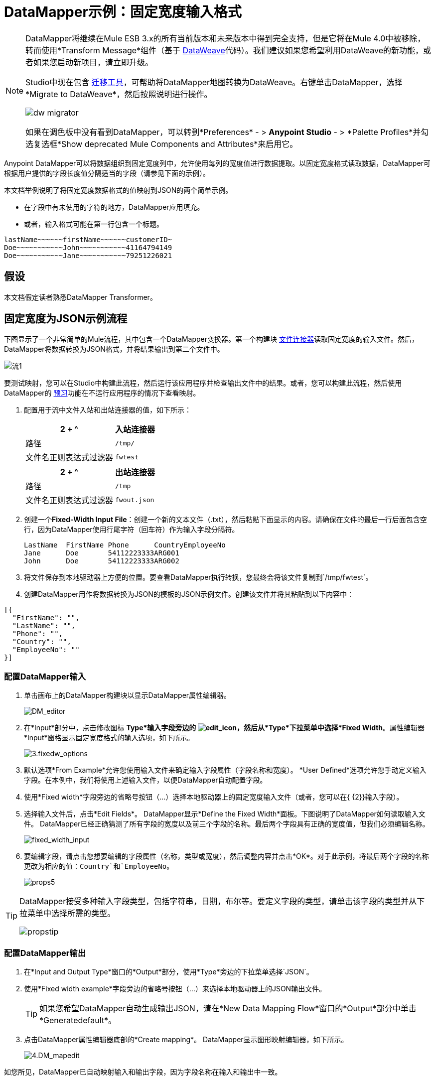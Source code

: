=  DataMapper示例：固定宽度输入格式
:keywords: datamapper

[NOTE]
====
DataMapper将继续在Mule ESB 3.x的所有当前版本和未来版本中得到完全支持，但是它将在Mule 4.0中被移除，转而使用*Transform Message*组件（基于 link:/mule-user-guide/v/3.8/dataweave[DataWeave]代码）。我们建议如果您希望利用DataWeave的新功能，或者如果您启动新项目，请立即升级。

Studio中现在包含 link:/mule-user-guide/v/3.8/dataweave-migrator[迁移工具]，可帮助将DataMapper地图转换为DataWeave。右键单击DataMapper，选择*Migrate to DataWeave*，然后按照说明进行操作。

image:dw_migrator_script.png[dw migrator]

如果在调色板中没有看到DataMapper，可以转到*Preferences*  - > *Anypoint Studio*  - > *Palette Profiles*并勾选复选框*Show deprecated Mule Components and Attributes*来启用它。
====

Anypoint DataMapper可以将数据组织到固定宽度列中，允许使用每列的宽度值进行数据提取。以固定宽度格式读取数据，DataMapper可根据用户提供的字段长度值分隔适当的字段（请参见下面的示例）。

本文档举例说明了将固定宽度数据格式的值映射到JSON的两个简单示例。

* 在字段中有未使用的字符的地方，DataMapper应用填充。

* 或者，输入格式可能在第一行包含一个标题。

[source, code, linenums]
----
lastName~~~~~~firstName~~~~~~customerID~
Doe~~~~~~~~~~~John~~~~~~~~~~~41164794149
Doe~~~~~~~~~~~Jane~~~~~~~~~~~79251226021
----

== 假设

本文档假定读者熟悉DataMapper Transformer。

== 固定宽度为JSON示例流程

下图显示了一个非常简单的Mule流程，其中包含一个DataMapper变换器。第一个构建块 link:/mule-user-guide/v/3.7/file-connector[文件连接器]读取固定宽度的输入文件。然后，DataMapper将数据转换为JSON格式，并将结果输出到第二个文件中。

image:flow-1.png[流1]

要测试映射，您可以在Studio中构建此流程，然后运行该应用程序并检查输出文件中的结果。或者，您可以构建此流程，然后使用DataMapper的 link:/anypoint-studio/v/5/previewing-datamapper-results-on-sample-data[预习]功能在不运行应用程序的情况下查看映射。

. 配置用于流中文件入站和出站连接器的值，如下所示：
+
[%header%autowidth.spread]
|===
2 + ^ |入站连接器
|路径 | `/tmp/`
|文件名正则表达式过滤器 | `fwtest`
|===
+
[%header%autowidth.spread]
|===
2 + ^ |出站连接器
|路径 | `/tmp`
|文件名正则表达式过滤器 | `fwout.json`
|===

. 创建一个**Fixed-Width Input File**：创建一个新的文本文件（.txt），然后粘贴下面显示的内容。请确保在文件的最后一行后面包含空行，因为DataMapper使用行尾字符（回车符）作为输入字段分隔符。
+
[source, code, linenums]
----
LastName  FirstName Phone      CountryEmployeeNo
Jane      Doe       54112223333ARG001
John      Doe       54112223333ARG002
----

. 将文件保存到本地驱动器上方便的位置。要查看DataMapper执行转换，您最终会将该文件复制到`/tmp/fwtest`。

. 创建DataMapper用作将数据转换为JSON的模板的JSON示例文件。创建该文件并将其粘贴到以下内容中：

[source, code, linenums]
----
[{
  "FirstName": "",
  "LastName": "",
  "Phone": "",
  "Country": "",
  "EmployeeNo": ""
}]
----

=== 配置DataMapper输入

. 单击画布上的DataMapper构建块以显示DataMapper属性编辑器。
+
image:DM_editor.png[DM_editor]

. 在*Input*部分中，点击修改图标
*Type*输入字段旁边的 image:edit_icon.png[edit_icon]，然后从*Type*下拉菜单中选择*Fixed Width*。属性编辑器*Input*窗格显示固定宽度格式的输入选项，如下所示。
+
image:3.fixedw_options.png[3.fixedw_options]

. 默认选项*From Example*允许您使用输入文件来确定输入字段属性（字段名称和宽度）。 *User Defined*选项允许您手动定义输入字段。在本例中，我们将使用上述输入文件，以便DataMapper自动配置字段。

. 使用*Fixed width*字段旁边的省略号按钮（...）选择本地驱动器上的固定宽度输入文件（或者，您可以在{ {2}}输入字段）。

. 选择输入文件后，点击*Edit Fields*。 DataMapper显示*Define the Fixed Width*面板。下图说明了DataMapper如何读取输入文件。 DataMapper已经正确猜测了所有字段的宽度以及前三个字段的名称。最后两个字段具有正确的宽度值，但我们必须编辑名称。
+
image:fixed_width_input.png[fixed_width_input]

. 要编辑字段，请点击您想要编辑的字段属性（名称，类型或宽度），然后调整内容并点击*OK*。对于此示例，将最后两个字段的名称更改为相应的值：`Country`和`EmployeeNo`。
+
image:props5.png[props5]

[TIP]
====
DataMapper接受多种输入字段类型，包括字符串，日期，布尔等。要定义字段的类型，请单击该字段的类型并从下拉菜单中选择所需的类型。

image:propstip.png[propstip]
====

=== 配置DataMapper输出

. 在*Input and Output Type*窗口的*Output*部分，使用*Type*旁边的下拉菜单选择`JSON`。

. 使用*Fixed width example*字段旁边的省略号按钮（...）来选择本地驱动器上的JSON输出文件。
+
[TIP]
====
如果您希望DataMapper自动生成输出JSON，请在*New Data Mapping Flow*窗口的*Output*部分中单击*Generatedefault*。
====

. 点击DataMapper属性编辑器底部的*Create mapping*。 DataMapper显示图形映射编辑器，如下所示。
+
image:4.DM_mapedit.png[4.DM_mapedit]

如您所见，DataMapper已自动映射输入和输出字段，因为字段名称在输入和输出中一致。

=== 测试映射

要测试映射，请使用以下过程之一。

[tabs]
------
[tab,title="Run Application"]
....
Test by running the example flow:

. Right-click the project name in the Package Explorer, then select  *Run as* > *Mule Application*.

. Copy your fixed-width input file to the directory and filename you specified for the File inbound connector (in this example, `/tmp/fwtest`).

. Check for the example output file according to the configuration of the outbound file connector (in this example, `/tmp/fwout.json`.
....
[tab,title="See Preview"]
....
DataMapper's link:/anypoint-studio/v/5/previewing-datamapper-results-on-sample-data[Preview] feature allows you to see the result of your mapping without actually running the flow. Test by using DataMapper's Preview feature:

. In the DataMapper view, click the *Preview* tab.

. In the *Preview* tab, click *Run*.

The code below demonstrates the resulting JSON output.

[source, code, linenums]
----
[{
  "FirstName" : "Doe",
  "LastName" : "Jane",
  "Phone" : "54112223333",
  "Country" : "ARG",
  "EmployeeNo" : "001"
}, {
  "FirstName" : "Doe",
  "LastName" : "John",
  "Phone" : "54112223333",
  "Country" : "ARG",
  "EmployeeNo" : "002"
}]
----
....
------

== 使用固定宽度列定义来提取其他字段

在这个附加示例中，我们将员工的电话号码（最初由11位数字组成）分成三个单独的字段：

*  `CountryCode`

*  `AreaCode`

*  `Phone`

要在您为前面的示例配置的DataMapper Building Block中执行此操作，您需要：

. 编辑`Phone`输入字段，使其宽度等于7。

. 创建两个附加输入字段`CountryCode`和`AreaCode`。

. 按照适当的顺序放置输入字段。

. 修改输出字段以与新的输入字段一致。

要完成上述高级步骤，请按照下面的说明进行操作。

=== 修改输入字段

. 在图形映射编辑器的*Input*窗格中，双击`Phone`字段以通过*Edit attribute*窗口编辑其属性，如下所示。
+
image:5.Field.attr.png[5.Field.attr]

. 如您所见，该字段的宽度为11个字符。将宽度更改为7，然后单击*OK*。最终的输入字段属性应对应于下表。
+
[%header%autowidth.spread]
|===
| {名称{1}}输入 |宽度
| {姓氏{1}}串 | 10
| {姓{1}}串 | 10
| {PHONENO {1}}串 | 7
| {国家{1}}串 | 3
| {employeeno的{1}}串 | 3
|===

. 我们现在将创建其他字段。在*Input*窗格中，右键单击顶层元素（在本例中为`fwtest`），然后选择*Add Field*。
+
image:6.add_field.png[6.add_field]

. 使用此过程添加以下字段：
+
[%autowidth.spread]
|===
| *Name*  | *Type*  | *Width*
| {COUNTRYCODE {1}}串 | 2
| {AREACODE {1}}串 | 2
|===

. 添加的新字段显示在“输入”窗格的底部，就好像它们是输入文件中的最后一个字段一样。您需要在`FirstName`输入字段后将它们移动到适当的位置。为此，请右键单击所需字段，然后选择*Move Field Up*。
+
image:7.moveup.png[7.moveup]

. 确保输入字段按以下顺序显示：`LastName`，`FirstName`，`CountryCode`，`AreaCode`，`Phone`，{{ }，`EmployeeNo`。

此时，我们已完成修改新映射的输入字段。

=== 修改输出字段

现在我们将修改输出字段以包含新的输入字段。 DataMapper为此提供了一个方便的快捷方式：*Recreate Metadata From Input*函数。

. 在*Output*面板中，点击*Infer Metadata*图标 image:infer_metadata.png[infer_metadata]，然后选择**Re-Create Metadata From Input**。
+
image:8.recreate_md.png[8.recreate_md]

DataMapper将自动重新创建输出元数据并显示新的映射，如下所示。

image:9.new_mapping.png[9.new_mapping]

正如你所看到的，新的输入字段已被映射到它们相应的输出字段。

=== 测试映射

与前面的示例一样，通过运行应用程序并生成输出文件或使用DataMapper的预览功能来测试映射。下面的代码演示了生成的JSON输出。 DataMapper已将原始`Phone`字段拆分为字段`CountryCode`，`AreaCode`和`Phone`。 DataMapper根据输入属性中提供的长度和字段顺序执行字段拆分，并将它们映射到输出属性中指定的JSON格式。

[source, code, linenums]
----
[ {
  "LastName" : "Jane",
  "FirstName" : "Doe",
  "CountryCode" : "54",
  "AreaCode" : "11",
  "Phone" : "2223333",
  "Country" : "ARG",
  "EmployeeNo" : "001"
}, {
  "LastName" : "John",
  "FirstName" : "Doe",
  "CountryCode" : "54",
  "AreaCode" : "11",
  "Phone" : "2223333",
  "Country" : "ARG",
  "EmployeeNo" : "002"
} ]
----

